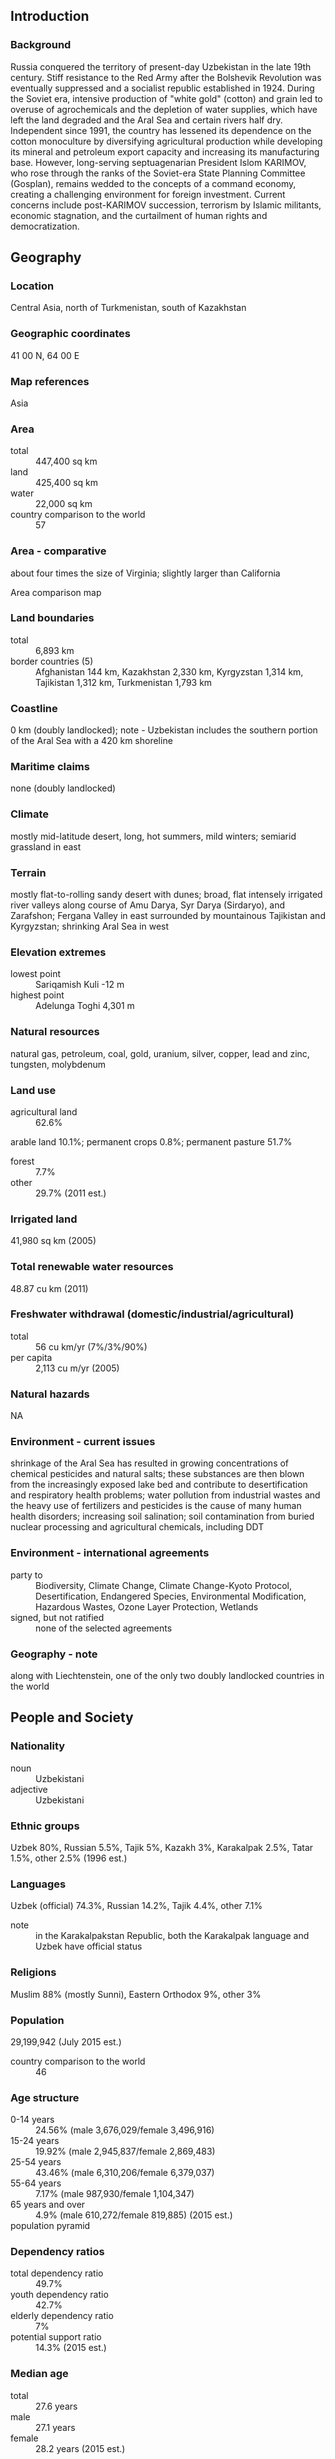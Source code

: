 ** Introduction
*** Background
Russia conquered the territory of present-day Uzbekistan in the late 19th century. Stiff resistance to the Red Army after the Bolshevik Revolution was eventually suppressed and a socialist republic established in 1924. During the Soviet era, intensive production of "white gold" (cotton) and grain led to overuse of agrochemicals and the depletion of water supplies, which have left the land degraded and the Aral Sea and certain rivers half dry. Independent since 1991, the country has lessened its dependence on the cotton monoculture by diversifying agricultural production while developing its mineral and petroleum export capacity and increasing its manufacturing base. However, long-serving septuagenarian President Islom KARIMOV, who rose through the ranks of the Soviet-era State Planning Committee (Gosplan), remains wedded to the concepts of a command economy, creating a challenging environment for foreign investment. Current concerns include post-KARIMOV succession, terrorism by Islamic militants, economic stagnation, and the curtailment of human rights and democratization.
** Geography
*** Location
Central Asia, north of Turkmenistan, south of Kazakhstan
*** Geographic coordinates
41 00 N, 64 00 E
*** Map references
Asia
*** Area
- total :: 447,400 sq km
- land :: 425,400 sq km
- water :: 22,000 sq km
- country comparison to the world :: 57
*** Area - comparative
about four times the size of Virginia; slightly larger than California
- Area comparison map ::  
*** Land boundaries
- total :: 6,893 km
- border countries (5) :: Afghanistan 144 km, Kazakhstan 2,330 km, Kyrgyzstan 1,314 km, Tajikistan 1,312 km, Turkmenistan 1,793 km
*** Coastline
0 km (doubly landlocked); note - Uzbekistan includes the southern portion of the Aral Sea with a 420 km shoreline
*** Maritime claims
none (doubly landlocked)
*** Climate
mostly mid-latitude desert, long, hot summers, mild winters; semiarid grassland in east
*** Terrain
mostly flat-to-rolling sandy desert with dunes; broad, flat intensely irrigated river valleys along course of Amu Darya, Syr Darya (Sirdaryo), and Zarafshon; Fergana Valley in east surrounded by mountainous Tajikistan and Kyrgyzstan; shrinking Aral Sea in west
*** Elevation extremes
- lowest point :: Sariqamish Kuli -12 m
- highest point :: Adelunga Toghi 4,301 m
*** Natural resources
natural gas, petroleum, coal, gold, uranium, silver, copper, lead and zinc, tungsten, molybdenum
*** Land use
- agricultural land :: 62.6%
arable land 10.1%; permanent crops 0.8%; permanent pasture 51.7%
- forest :: 7.7%
- other :: 29.7% (2011 est.)
*** Irrigated land
41,980 sq km (2005)
*** Total renewable water resources
48.87 cu km (2011)
*** Freshwater withdrawal (domestic/industrial/agricultural)
- total :: 56  cu km/yr (7%/3%/90%)
- per capita :: 2,113  cu m/yr (2005)
*** Natural hazards
NA
*** Environment - current issues
shrinkage of the Aral Sea has resulted in growing concentrations of chemical pesticides and natural salts; these substances are then blown from the increasingly exposed lake bed and contribute to desertification and respiratory health problems; water pollution from industrial wastes and the heavy use of fertilizers and pesticides is the cause of many human health disorders; increasing soil salination; soil contamination from buried nuclear processing and agricultural chemicals, including DDT
*** Environment - international agreements
- party to :: Biodiversity, Climate Change, Climate Change-Kyoto Protocol, Desertification, Endangered Species, Environmental Modification, Hazardous Wastes, Ozone Layer Protection, Wetlands
- signed, but not ratified :: none of the selected agreements
*** Geography - note
along with Liechtenstein, one of the only two doubly landlocked countries in the world
** People and Society
*** Nationality
- noun :: Uzbekistani
- adjective :: Uzbekistani
*** Ethnic groups
Uzbek 80%, Russian 5.5%, Tajik 5%, Kazakh 3%, Karakalpak 2.5%, Tatar 1.5%, other 2.5% (1996 est.)
*** Languages
Uzbek (official) 74.3%, Russian 14.2%, Tajik 4.4%, other 7.1%
- note :: in the Karakalpakstan Republic, both the Karakalpak language and Uzbek have official status
*** Religions
Muslim 88% (mostly Sunni), Eastern Orthodox 9%, other 3%
*** Population
29,199,942 (July 2015 est.)
- country comparison to the world :: 46
*** Age structure
- 0-14 years :: 24.56% (male 3,676,029/female 3,496,916)
- 15-24 years :: 19.92% (male 2,945,837/female 2,869,483)
- 25-54 years :: 43.46% (male 6,310,206/female 6,379,037)
- 55-64 years :: 7.17% (male 987,930/female 1,104,347)
- 65 years and over :: 4.9% (male 610,272/female 819,885) (2015 est.)
- population pyramid ::  
*** Dependency ratios
- total dependency ratio :: 49.7%
- youth dependency ratio :: 42.7%
- elderly dependency ratio :: 7%
- potential support ratio :: 14.3% (2015 est.)
*** Median age
- total :: 27.6 years
- male :: 27.1 years
- female :: 28.2 years (2015 est.)
*** Population growth rate
0.93% (2015 est.)
- country comparison to the world :: 123
*** Birth rate
17 births/1,000 population (2015 est.)
- country comparison to the world :: 108
*** Death rate
5.3 deaths/1,000 population (2015 est.)
- country comparison to the world :: 180
*** Net migration rate
-2.37 migrant(s)/1,000 population (2015 est.)
- country comparison to the world :: 173
*** Urbanization
- urban population :: 36.4% of total population (2015)
- rate of urbanization :: 1.45% annual rate of change (2010-15 est.)
*** Major urban areas - population
TASHKENT (capital) 2.251 million (2015)
*** Sex ratio
- at birth :: 1.06 male(s)/female
- 0-14 years :: 1.05 male(s)/female
- 15-24 years :: 1.03 male(s)/female
- 25-54 years :: 0.99 male(s)/female
- 55-64 years :: 0.9 male(s)/female
- 65 years and over :: 0.74 male(s)/female
- total population :: 0.99 male(s)/female (2015 est.)
*** Infant mortality rate
- total :: 19.2 deaths/1,000 live births
- male :: 22.78 deaths/1,000 live births
- female :: 15.4 deaths/1,000 live births (2015 est.)
- country comparison to the world :: 91
*** Life expectancy at birth
- total population :: 73.55 years
- male :: 70.5 years
- female :: 76.78 years (2015 est.)
- country comparison to the world :: 128
*** Total fertility rate
1.79 children born/woman (2015 est.)
- country comparison to the world :: 153
*** Contraceptive prevalence rate
64.9% (2006)
*** Health expenditures
6.1% of GDP (2013)
- country comparison to the world :: 118
*** Physicians density
2.53 physicians/1,000 population (2013)
*** Hospital bed density
4.4 beds/1,000 population (2010)
*** Drinking water source
- improved :: 
urban: 98.5% of population
rural: 80.9% of population
total: 87.3% of population
- unimproved :: 
urban: 1.5% of population
rural: 19.1% of population
total: 12.7% of population (2012 est.)
*** Sanitation facility access
- improved :: 
urban: 100% of population
rural: 100% of population
total: 100% of population
- unimproved :: 
urban: 0% of population
rural: 0% of population
total: 0% of population (2015 est.)
*** HIV/AIDS - adult prevalence rate
0.15% (2014 est.)
- country comparison to the world :: 104
*** HIV/AIDS - people living with HIV/AIDS
32,300 (2014 est.)
- country comparison to the world :: 68
*** HIV/AIDS - deaths
2,200 (2014 est.)
- country comparison to the world :: 55
*** Obesity - adult prevalence rate
14.3% (2014)
- country comparison to the world :: 119
*** Children under the age of 5 years underweight
4.4% (2006)
- country comparison to the world :: 97
*** Education expenditures
NA
*** Literacy
- definition :: age 15 and over can read and write
- total population :: 99.6%
- male :: 99.7%
- female :: 99.5% (2015 est.)
*** School life expectancy (primary to tertiary education)
- total :: 12 years
- male :: 12 years
- female :: 11 years (2011)
** Government
*** Country name
- conventional long form :: Republic of Uzbekistan
- conventional short form :: Uzbekistan
- local long form :: O'zbekiston Respublikasi
- local short form :: O'zbekiston
- former :: Uzbek Soviet Socialist Republic
*** Government type
republic; authoritarian presidential rule with little power outside the executive branch
*** Capital
- name :: Tashkent (Toshkent)
- geographic coordinates :: 41 19 N, 69 15 E
- time difference :: UTC+5 (10 hours ahead of Washington, DC, during Standard Time)
*** Administrative divisions
12 provinces (viloyatlar, singular - viloyat), 1 autonomous republic* (avtonom respublikasi), and 1 city** (shahar); Andijon Viloyati, Buxoro Viloyati, Farg'ona Viloyati, Jizzax Viloyati, Namangan Viloyati, Navoiy Viloyati, Qashqadaryo Viloyati (Qarshi), Qoraqalpog'iston Respublikasi [Karakalpakstan Republic]* (Nukus), Samarqand Viloyati, Sirdaryo Viloyati (Guliston), Surxondaryo Viloyati (Termiz), Toshkent Shahri [Tashkent City]**, Toshkent Viloyati [Tashkent province], Xorazm Viloyati (Urganch)
- note :: administrative divisions have the same names as their administrative centers (exceptions have the administrative center name following in parentheses)
*** Independence
1 September 1991 (from the Soviet Union)
*** National holiday
Independence Day, 1 September (1991)
*** Constitution
several previous; latest adopted 8 December 1992; amended several times, last in 2014 (2014)
*** Legal system
civil law system
*** International law organization participation
has not submitted an ICJ jurisdiction declaration; non-party state to the ICCt
*** Suffrage
18 years of age; universal
*** Executive branch
- chief of state :: President Islom KARIMOV (since 24 March 1990, when elected president by the former Supreme Soviet; first elected president of independent Uzbekistan in 1991)
- head of government :: Prime Minister Shavkat MIRZIYOYEV (since 11 December 2003); First Deputy Prime Minister Rustam AZIMOV (since 2 January 2008)
- cabinet :: Cabinet of Ministers appointed by the president with approval of both chambers of the Supreme Assembly (Oliy Majlis)
- elections/appointments :: president directly elected by absolute majority popular vote in 2 rounds if needed for a 5-year term (eligible for a second term; previously a 5-year term, extended by a 2002 constitutional amendment to 7 years, and reverted to 5 years in 2011); election last held on 29 March 2015 (next to be held in 2020); prime minister, ministers, and deputy ministers appointed by the president
- election results :: Islom KARIMOV reelected president; percent of vote - Islom KARIMOV (LDPU) 90.4%, Akmal SAIDOV (Democratic Party of Uzbekistan) 3.1%, Khatamjan KETMANOV (NDP) 2.9%, Nariman UMAROV (Justice Social Democratic Party of Uzbekistan) 2.1%, other 1.5%
*** Legislative branch
- description :: bicameral Supreme Assembly or Oliy Majlis consists of the Senate (100 seats; 84 members indirectly elected by regional governing councils and 16 appointed by the president; members serve 5-year terms) and the Legislative Chamber or Qonunchilik Palatasi (150 seats; 135 members directly elected in single-seat constituencies by absolute majority vote with a second round if needed and 15 indirectly elected by the Ecological Movement of Uzbekistan; members serve 5-year terms)
- note :: all parties in the Supreme Assembly support President Islom KARIMOV
- elections :: last held on 21 December 2014 and 4 January 2015 (next to be held in December 2019)
- election results :: Senate - percent of vote by party - NA; seats by party - NA; Legislative Chamber - percent of vote by party - NA; seats by party - LDPU 52, National Rebirth Party 36, NDP 27, Adolat 20, Ecological Movement 15
*** Judicial branch
- highest court(s) :: Supreme Court (consists of 34 judges organized in civil, criminal, and military sections); Constitutional Court (consists of 7 judges); Higher Economic Court (consists of 19 judges)
- judge selection and term of office :: judges of the 3 highest courts nominated by the president and confirmed by the Oliy Majlis; judges appointed for 5-year terms subject to reappointment
- subordinate courts :: regional, district, city, and town courts
*** Political parties and leaders
Ecological Movement of Uzbekistan (O'zbekiston Ekologik Harakati) [Boriy ALIXONOV]
Justice (Adolat) Social Democratic Party of Uzbekistan [Narimon UMAROV]
Liberal Democratic Party of Uzbekistan (O'zbekiston Liberal-Demokratik Partiyasi) or LDPU [Sodiqjon TURDIYEV]
National Rebirth Democratic Party of Uzbekistan (Milliy Tiklanish) [Sarvar OTAMURODOV]
People's Democratic Party of Uzbekistan (Xalq Demokratik Partiyas) or NDP [Hotamjon KETMONOV] (formerly Communist Party)
*** Political pressure groups and leaders
no significant opposition political parties or pressure groups in Uzbekistan
*** International organization participation
ADB, CICA, CIS, CSTO, EAPC, EBRD, ECO, FAO, IAEA, IBRD, ICAO, ICC (national committees), ICCt, ICRM, IDA, IDB, IFAD, IFC, IFRCS, ILO, IMF, Interpol, IOC, ISO, ITSO, ITU, MIGA, NAM, OIC, OPCW, OSCE, PFP, SCO, UN, UN Security Council (temporary), UNCTAD, UNESCO, UNIDO, UNWTO, UPU, WCO, WFTU (NGOs), WHO, WIPO, WMO, WTO (observer)
*** Diplomatic representation in the US
- chief of mission :: Ambassador Baxtiyor GULOMOV (since 18 July 2013)
- chancery :: 1746 Massachusetts Avenue NW, Washington, DC 20036
- telephone :: [1] (202) 283-6803
- FAX :: [1] (202) 293-6804
- consulate(s) general :: New York
*** Diplomatic representation from the US
- chief of mission :: Ambassador Pamela SPRATLEN (since 21 January 2015)
- embassy :: 3 Moyqo'rq'on, 5th Block, Yunusobod District, Tashkent 100093
- mailing address :: use embassy street address
- telephone :: [998] (71) 120-5450
- FAX :: [998] (71) 120-6335
*** Flag description
three equal horizontal bands of blue (top), white, and green separated by red fimbriations with a white crescent moon (closed side to the hoist) and 12 white stars shifted to the hoist on the top band; blue is the color of the Turkic peoples and of the sky, white signifies peace and the striving for purity in thoughts and deeds, while green represents nature and is the color of Islam; the red stripes are the vital force of all living organisms that links good and pure ideas with the eternal sky and with deeds on earth; the crescent represents Islam and the 12 stars the months and constellations of the Uzbek calendar
*** National symbol(s)
khumo (mythical bird); national colors: blue, white, red, green
*** National anthem
- name :: "O'zbekiston Respublikasining Davlat Madhiyasi" (National Anthem of the Republic of Uzbekistan)
- lyrics/music :: Abdulla ARIPOV/Mutal BURHANOV
- note :: adopted 1992; after the fall of the Soviet Union, Uzbekistan kept the music of the anthem from its time as a Soviet Republic but adopted new lyrics

** Economy
*** Economy - overview
Uzbekistan is a dry, landlocked country; more than 60% of the population lives in densely populated rural communities. Export of natural gas, gold and cotton provides a significant share of foreign exchange earnings. Despite ongoing efforts to diversify crops, Uzbekistani agriculture remains largely centered around cotton; Uzbekistan is now the world's fifth largest cotton exporter and sixth largest producer.
The country is beginning to enforce a ban on the use of child labor in its cotton harvest and is trying to address international criticism for its previous use of this practice. Following independence in September 1991, the government sought to prop up its Soviet-style command economy with subsidies and tight controls on production and prices. A sharp increase in the inequality of income distribution has hurt the lower ranks of society since independence. While aware of the need to improve the investment climate, the government continues to intervene in the business sector and has not addressed the impediments to foreign investment in the country. In 2003, the government accepted Article VIII obligations under the IMF, providing for full currency convertibility. However, strict currency controls and tightening of borders have lessened the effects of convertibility and have also led to some shortages that have further stifled economic activity. The Central Bank often delays or restricts convertibility, especially for consumer goods.
Uzbekistan's growth has been driven primarily by state-led investments and a favorable export environment. In the past Uzbekistani authorities have accused US and other foreign companies operating in Uzbekistan of violating Uzbekistani laws and have frozen and even seized their assets. At the same time, the Uzbekistani Government has actively courted several major US and international corporations, offering financing and tax advantages. Diminishing foreign investment and difficulties transporting goods across borders further challenge Uzbekistan’s economy, though it recently has intensified economic ties to Beijing. Tashkent began exporting natural gas to China and Chinese investments in the country have substantially increased.
*** GDP (purchasing power parity)
$171.7 billion (2014 est.)
$158.8 billion (2013 est.)
$147 billion (2012 est.)
- note :: data are in 2014 US dollars
- country comparison to the world :: 67
*** GDP (official exchange rate)
$62.62 billion (2014 est.)
*** GDP - real growth rate
8.1% (2014 est.)
8% (2013 est.)
8.2% (2012 est.)
- country comparison to the world :: 20
*** GDP - per capita (PPP)
$5,600 (2014 est.)
$5,200 (2013 est.)
$4,800 (2012 est.)
- note :: data are in 2014 US dollars
- country comparison to the world :: 162
*** Gross national saving
31.1% of GDP (2014 est.)
29.1% of GDP (2013 est.)
32% of GDP (2012 est.)
- country comparison to the world :: 27
*** GDP - composition, by end use
- household consumption :: 55.6%
- government consumption :: 22.7%
- investment in fixed capital :: 24.4%
- investment in inventories :: 0%
- exports of goods and services :: 26.9%
- imports of goods and services :: -29.6%
 (2014 est.)
*** GDP - composition, by sector of origin
- agriculture :: 18.5%
- industry :: 32%
- services :: 49.5% (2014 est.)
*** Agriculture - products
cotton, vegetables, fruits, grain; livestock
*** Industries
textiles, food processing, machine building, metallurgy, mining, hydrocarbon extraction, chemicals
*** Industrial production growth rate
6.2% (2014 est.)
- country comparison to the world :: 36
*** Labor force
17.24 million (2014 est.)
- country comparison to the world :: 37
*** Labor force - by occupation
- agriculture :: 25.9%
- industry :: 13.2%
- services :: 60.9% (2012 est.)
*** Unemployment rate
4.9% (2014 est.)
4.9% (2013 est.)
- note :: official data, another 20% are underemployed
- country comparison to the world :: 47
*** Population below poverty line
17% (2011 est.)
*** Household income or consumption by percentage share
- lowest 10% :: 2.8%
- highest 10% :: 29.6% (2003)
*** Distribution of family income - Gini index
36.8 (2003)
44.7 (1998)
- country comparison to the world :: 80
*** Budget
- revenues :: $18.67 billion
- expenditures :: $19.27 billion (2014 est.)
*** Taxes and other revenues
29.6% of GDP (2014 est.)
- country comparison to the world :: 92
*** Budget surplus (+) or deficit (-)
-1% of GDP (2014 est.)
- country comparison to the world :: 58
*** Public debt
7.5% of GDP (2014 est.)
6.3% of GDP (2013 est.)
- country comparison to the world :: 157
*** Fiscal year
calendar year
*** Inflation rate (consumer prices)
8.4% (2014 est.)
12% (2013 est.)
- note :: official data; based on independent analysis of consumer prices, inflation reached 22% in 2012
- country comparison to the world :: 206
*** Commercial bank prime lending rate
12.44% (31 December 2013 est.)
11.2% (31 December 2012 est.)
- country comparison to the world :: 65
*** Stock of narrow money
$7.605 billion (31 December 2014 est.)
$6.154 billion (31 December 2013 est.)
- country comparison to the world :: 87
*** Stock of broad money
$15.58 billion (31 December 2014 est.)
$13.57 billion (31 December 2013 est.)
- country comparison to the world :: 93
*** Stock of domestic credit
$12.76 billion (31 December 2014 est.)
$12.07 billion (31 December 2013 est.)
- country comparison to the world :: 100
*** Market value of publicly traded shares
$NA (31 December 2012)
$715.3 million (31 December 2006)
*** Current account balance
$73 million (2014 est.)
$1.339 billion (2013 est.)
- country comparison to the world :: 45
*** Exports
$13.32 billion (2014 est.)
$12.83 billion (2013 est.)
- country comparison to the world :: 86
*** Exports - commodities
energy products, cotton, gold, mineral fertilizers, ferrous and nonferrous metals, textiles, foodstuffs, machinery, automobiles
*** Exports - partners
China 26.8%, Russia 14.7%, Kazakhstan 14.6%, Turkey 13.1%, Bangladesh 10.2% (2014)
*** Imports
$12.5 billion (2014 est.)
$11.43 billion (2013 est.)
- country comparison to the world :: 92
*** Imports - commodities
machinery and equipment, foodstuffs, chemicals, ferrous and nonferrous metals
*** Imports - partners
Russia 22.8%, China 19.6%, South Korea 14.9%, Kazakhstan 10.2%, Germany 4.8%, Turkey 4.4% (2014)
*** Reserves of foreign exchange and gold
$18 billion (31 December 2014 est.)
$17 billion (31 December 2013 est.)
- country comparison to the world :: 63
*** Debt - external
$8.751 billion (31 December 2014 est.)
$8.517 billion (31 December 2013 est.)
- country comparison to the world :: 107
*** Stock of direct foreign investment - at home
$NA
*** Stock of direct foreign investment - abroad
$NA
*** Exchange rates
Uzbekistani soum (UZS) per US dollar -
2,313.6 (2014 est.)
2,095.6 (2013 est.)
1,890.1 (2012 est.)
1,715.8 (2011 est.)
1,587.2 (2010 est.)
** Energy
*** Electricity - production
52.53 billion kWh (2012 est.)
- country comparison to the world :: 51
*** Electricity - consumption
45.07 billion kWh (2011 est.)
- country comparison to the world :: 51
*** Electricity - exports
12.25 billion kWh (2011 est.)
- country comparison to the world :: 17
*** Electricity - imports
12.16 billion kWh (2011 est.)
- country comparison to the world :: 15
*** Electricity - installed generating capacity
12.35 million kW (2011 est.)
- country comparison to the world :: 52
*** Electricity - from fossil fuels
86% of total installed capacity (2011 est.)
- country comparison to the world :: 86
*** Electricity - from nuclear fuels
0% of total installed capacity (2011 est.)
- country comparison to the world :: 198
*** Electricity - from hydroelectric plants
14% of total installed capacity (2011 est.)
- country comparison to the world :: 105
*** Electricity - from other renewable sources
0% of total installed capacity (2011 est.)
- country comparison to the world :: 135
*** Crude oil - production
100,000 bbl/day (2013 est.)
- country comparison to the world :: 46
*** Crude oil - exports
0 bbl/day (2010 est.)
- country comparison to the world :: 200
*** Crude oil - imports
0 bbl/day (2010 est.)
- country comparison to the world :: 136
*** Crude oil - proved reserves
594 million bbl (1 January 2014 est.)
- country comparison to the world :: 49
*** Refined petroleum products - production
92,300 bbl/day (2010 est.)
- country comparison to the world :: 75
*** Refined petroleum products - consumption
105,600 bbl/day (2013 est.)
- country comparison to the world :: 75
*** Refined petroleum products - exports
4,968 bbl/day (2010 est.)
- country comparison to the world :: 90
*** Refined petroleum products - imports
655.9 bbl/day (2010 est.)
- country comparison to the world :: 200
*** Natural gas - production
62.9 billion cu m (2012 est.)
- country comparison to the world :: 14
*** Natural gas - consumption
52.7 billion cu m (2012 est.)
- country comparison to the world :: 17
*** Natural gas - exports
10.2 billion cu m (2012 est.)
- country comparison to the world :: 19
*** Natural gas - imports
0 cu m (2012 est.)
- country comparison to the world :: 144
*** Natural gas - proved reserves
1.841 trillion cu m (1 January 2014 est.)
- country comparison to the world :: 20
*** Carbon dioxide emissions from consumption of energy
123.2 million Mt (2012 est.)
- country comparison to the world :: 39
** Communications
*** Telephones - fixed lines
- total subscriptions :: 2.51 million
- subscriptions per 100 inhabitants :: 9 (2014 est.)
- country comparison to the world :: 53
*** Telephones - mobile cellular
- total :: 21.6 million
- subscriptions per 100 inhabitants :: 75 (2014 est.)
- country comparison to the world :: 56
*** Telephone system
- general assessment :: digital exchanges in large cities and in rural areas
- domestic :: the state-owned telecommunications company, Uzbektelecom, owner of the fixed-line telecommunications system, has used loans from the Japanese government and the China Development Bank to upgrade fixed-line services including conversion to digital exchanges; mobile-cellular services are provided by 3 private and 1 state-owned operator with a total subscriber base of 19 million as of January 2014
- international :: country code - 998; linked by fiber-optic cable or microwave radio relay with CIS member states and to other countries by leased connection via the Moscow international gateway switch; the country also has a link to the Trans-Asia-Europe (TAE) fiber-optic cable; Uzbekistan has supported the national fiber optic backbone project of Afghanistan since 2008 (2009)
*** Broadcast media
government controls media; 14 state-owned broadcasters - 10 TV and 4 radio - provide service to virtually the entire country; about 20 privately owned TV stations, overseen by local officials, broadcast to local markets; privately owned TV stations are required to lease transmitters from the government-owned Republic TV and Radio Industry Corporation; in 2013, the government closed TV and radio broadcasters affiliated with the National Association of Electronic Mass Media of Uzbekistan, a government-sponsored NGO for private broadcast media
*** Radio broadcast stations
AM 20, FM 24, shortwave 3 (2008)
*** Television broadcast stations
28 (includes 1 cable rebroadcaster in Tashkent and approximately 20 stations in regional capitals) (2006)
*** Internet country code
.uz
*** Internet users
- total :: 11.8 million
- percent of population :: 40.6% (2014 est.)
- country comparison to the world :: 41
** Transportation
*** Airports
53 (2013)
- country comparison to the world :: 89
*** Airports - with paved runways
- total :: 33
- over 3,047 m :: 6
- 2,438 to 3,047 m :: 13
- 1,524 to 2,437 m :: 6
- 914 to 1,523 m :: 4
- under 914 m :: 4 (2013)
*** Airports - with unpaved runways
- total :: 20
- 2,438 to 3,047 m :: 2
- under 914 m :: 
18 (2013)
*** Pipelines
gas 10,401 km; oil 944 km (2013)
*** Railways
- total :: 3,645 km
- broad gauge :: 3,645 km 1.520-m gauge (620 km electrified) (2014)
- country comparison to the world :: 40
*** Roadways
- total :: 86,496 km
- paved :: 75,511 km
- unpaved :: 10,985 km (2000)
- country comparison to the world :: 52
*** Waterways
1,100 km (2012)
- country comparison to the world :: 62
*** Ports and terminals
- river port(s) :: Termiz (Amu Darya)
** Military
*** Military branches
Uzbek Armed Forces: Army, Air and Air Defense Forces (2013)
*** Military service age and obligation
18 years of age for compulsory military service; 1-month or 1-year conscript service obligation for males; moving toward a professional military, but conscription in some form will continue; the military cannot accommodate everyone who wishes to enlist, and competition for entrance into the military is similar to the competition for admission to universities (2013)
*** Manpower available for military service
- males age 16-49 :: 7,887,292
- females age 16-49 :: 7,886,459 (2010 est.)
*** Manpower fit for military service
- males age 16-49 :: 6,566,118
- females age 16-49 :: 6,745,818 (2010 est.)
*** Manpower reaching militarily significant age annually
- male :: 306,404
- female :: 295,456 (2010 est.)
** Transnational Issues
*** Disputes - international
prolonged drought and cotton monoculture in Uzbekistan and Turkmenistan created water-sharing difficulties for Amu Darya river states; field demarcation of the boundaries with Kazakhstan commenced in 2004; border delimitation of 130 km of border with Kyrgyzstan is hampered by serious disputes around enclaves and other areas
*** Refugees and internally displaced persons
- stateless persons :: 86,703 (2014)
*** Trafficking in persons
- current situation :: Uzbekistan is a source country for men, women, and children subjected to forced labor and sex trafficking; adults and children are victims of government-compelled forced labor during Uzbekistan’s annual cotton harvest, as well as for the construction and cleaning of parks; the government in 2013 for the first time cooperated with the ILO to monitor the cotton harvest for compliance with the Worst Forms of Child Labor Convention; the ILO recorded 53 violations but concluded that forced child labor was not used on a systematic basis during the 2013 cotton harvest; Uzbekistani women and children are sex trafficked domestically and in countries in Central Asia, the Middle East, Asia, and Europe; Uzbekistani men and women are subjected to forced labor in Kazakhstan, Azerbaijan, Russia, the UAE, Malaysia, and, to a lesser extent, Ukraine in domestic service, agriculture, construction, and the oil industry
- tier rating :: Tier 3 – Uzbekistan does not fully comply with the minimum standards for the elimination of trafficking and is not making significant efforts to do so; the government in 2013 did not openly acknowledge forced labor in the cotton sector, which remained prevalent, but it took an encouraging step in allowing the ILO to monitor the cotton harvest for forced child labor; authorities continued to address transnational sex and labor trafficking, implementing anti-trafficking awareness campaigns; the government operated a shelter to help sex and labor trafficking victims and strengthened its ties with NGOs to repatriate victims and provide services, although no systematic procedures for assisting trafficking victims were in place; NGOs unaffiliated with the government faced additional scrutiny in 2013, hampering their efforts to protect victims (2014)
*** Illicit drugs
transit country for Afghan narcotics bound for Russian and, to a lesser extent, Western European markets; limited illicit cultivation of cannabis and small amounts of opium poppy for domestic consumption; poppy cultivation almost wiped out by government crop eradication program; transit point for heroin precursor chemicals bound for Afghanistan
